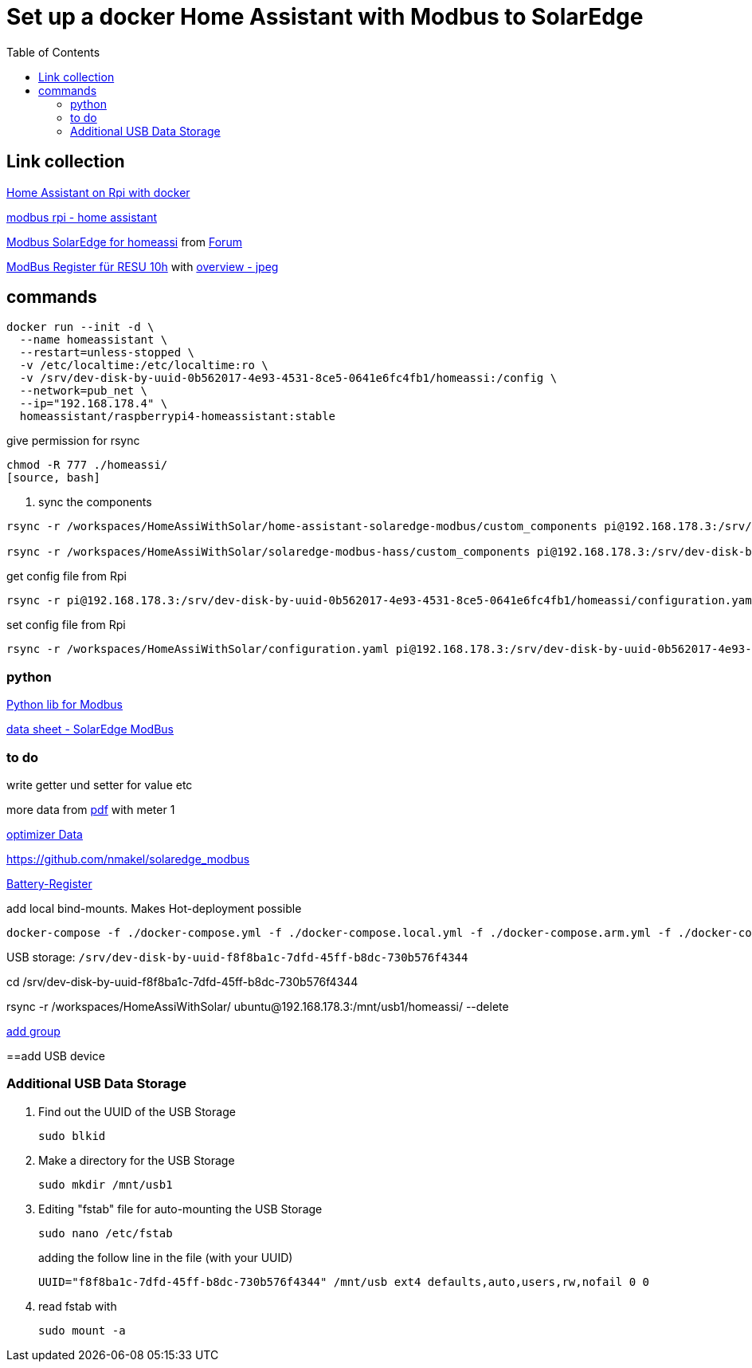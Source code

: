 :toc: 

= Set up a docker Home Assistant with Modbus to SolarEdge

== Link collection

https://www.home-assistant.io/installation/raspberrypi[Home Assistant on Rpi with docker]

https://github.com/binsentsu/home-assistant-solaredge-modbus[modbus rpi - home assistant]

https://github.com/erikarenhill/solaredge-modbus-hass[Modbus SolarEdge for homeassi] from https://community.home-assistant.io/t/custom-component-solaredge-modbus-tcp/165625[Forum]

https://www.photovoltaikforum.com/thread/120980-akkustand-per-modbus-tcp-auslesen-solaredge-lg-resu-10h/[ModBus Register für RESU 10h] with https://www.photovoltaikforum.com/thread/120980-akkustand-per-modbus-tcp-auslesen-solaredge-lg-resu-10h/?pageNo=8[overview - jpeg]

== commands


[source, bash]
----
docker run --init -d \
  --name homeassistant \
  --restart=unless-stopped \
  -v /etc/localtime:/etc/localtime:ro \
  -v /srv/dev-disk-by-uuid-0b562017-4e93-4531-8ce5-0641e6fc4fb1/homeassi:/config \
  --network=pub_net \
  --ip="192.168.178.4" \
  homeassistant/raspberrypi4-homeassistant:stable
----

.give permission for rsync
[source, bash]
----
chmod -R 777 ./homeassi/
[source, bash]
----

. sync the components
[source, bash]
----
rsync -r /workspaces/HomeAssiWithSolar/home-assistant-solaredge-modbus/custom_components pi@192.168.178.3:/srv/dev-disk-by-uuid-0b562017-4e93-4531-8ce5-0641e6fc4fb1/homeassi/

rsync -r /workspaces/HomeAssiWithSolar/solaredge-modbus-hass/custom_components pi@192.168.178.3:/srv/dev-disk-by-uuid-0b562017-4e93-4531-8ce5-0641e6fc4fb1/homeassi/
----

.get config file from Rpi
[source, bash]
----
rsync -r pi@192.168.178.3:/srv/dev-disk-by-uuid-0b562017-4e93-4531-8ce5-0641e6fc4fb1/homeassi/configuration.yaml /workspaces/HomeAssiWithSolar/configuration.yaml
----

.set config file from Rpi
[source, bash]
----
rsync -r /workspaces/HomeAssiWithSolar/configuration.yaml pi@192.168.178.3:/srv/dev-disk-by-uuid-0b562017-4e93-4531-8ce5-0641e6fc4fb1/homeassi/configuration.yaml
----



=== python

https://pypi.org/project/pyModbusTCP/[Python lib for Modbus]

https://d1c96hlcey6qkb.cloudfront.net/de1543db-d336-4a89-9a35-dfb08ac7a6c6/8382056182344db2a59e2460d1c50ba8?response-content-disposition=inline%3B%20filename%2A%3DUTF-8%27%27SunSpec%2520Implementation%2520Technical%2520Note%2520-%2520Version%25202.2.20210304140202457.pdf&response-content-type=application%2Fpdf&Expires=1616976000&Signature=EIHYYvHtAvQGOdSbshbYMiPL4R0SEPVzhstsEDguhg1wdkHX5KS-cCiwwN2yVM22p4cFxBGHH30fw-j6-j2qFGstSsho4xHPML5BiJ-U1D~X46BWZtGvXJ5~6zYe6mL6FbiUZh-IM92F71jGLuwaioMKChA8yLFZc7eYnXkTO7MQZ~RoT4eTgV~lkirBL6UQpOk3F7LWzNjpAWWyx301zQjnU13NwJz6i6oKoWN4I5ZnZHGlft4m-1qzxomyX2vEGmg-U3IxJdOMp~OOSUXy7aM5HxIAtJ6WcWa00QF-MCjiIbpp8n2WlM4PIAUbg2tvUUInAndx3oFuzjJsBT2Asg__&Key-Pair-Id=APKAI33AGAEAYCXFBDTA[data sheet - SolarEdge ModBus]


=== to do

write getter und setter for value etc

more data from https://d1c96hlcey6qkb.cloudfront.net/de1543db-d336-4a89-9a35-dfb08ac7a6c6/8382056182344db2a59e2460d1c50ba8?response-content-disposition=inline%3B%20filename%2A%3DUTF-8%27%27SunSpec%2520Implementation%2520Technical%2520Note%2520-%2520Version%25202.2.20210304140202457.pdf&response-content-type=application%2Fpdf&Expires=1617105600&Signature=Lo9BBMILIlAiwG-2JFRp-s~MoaR4HS-AU0Aqc6us0RBXKLbWowOkiQLwGnz8dsCykCoEn~Y2qK2xbHB3WCksCQdPHQ4lD44lrxsvppNSiEpmk4rN-ASrhl4uNA5o1DQDdm~l20Uhx7jNaAaTK~cIhP8yasT2cQYeVSsRwpdaQVFFAZ9HHN2Gs4OaIJVG3H7gGQmuJ~p6QEN7sLPMYFoV05vMO9GMDHhbjlVvTF7SPt-vxD7DfYhxe9GhMstqTzbd~lAdUVCLCoqxI2slSIusqm-wadH3MJmV7S6kwLowpgwtRUi-Y7FHJjyqCruyho1pv9r41BC0NJcB1EoNO6tnvQ__&Key-Pair-Id=APKAI33AGAEAYCXFBDTA[pdf] with meter 1

https://www.photovoltaikforum.com/thread/137180-solaredge-setapp-version-modbus-via-tcp/?pageNo=3[optimizer Data] 

https://github.com/nmakel/solaredge_modbus

https://www.photovoltaikforum.com/thread/120980-akkustand-per-modbus-tcp-auslesen-solaredge-lg-resu-10h/?pageNo=8[Battery-Register]

.add local bind-mounts. Makes Hot-deployment possible
[source, bash]
----
docker-compose -f ./docker-compose.yml -f ./docker-compose.local.yml -f ./docker-compose.arm.yml -f ./docker-compose.prod.yml up --build --force-recreate -d
----


USB storage: 
`/srv/dev-disk-by-uuid-f8f8ba1c-7dfd-45ff-b8dc-730b576f4344`

cd /srv/dev-disk-by-uuid-f8f8ba1c-7dfd-45ff-b8dc-730b576f4344

rsync -r /workspaces/HomeAssiWithSolar/ ubuntu@192.168.178.3:/mnt/usb1/homeassi/  --delete


https://www.digitalocean.com/community/questions/how-to-fix-docker-got-permission-denied-while-trying-to-connect-to-the-docker-daemon-socket[add group]

==add USB device

=== Additional USB Data Storage

. Find out the UUID of the USB Storage
+
[source, bash]
----
sudo blkid
----
+
. Make a directory for the USB Storage
+
[source, bash]
----
sudo mkdir /mnt/usb1
----

+
. Editing "fstab" file for auto-mounting the USB Storage
+
[source, bash]
----
sudo nano /etc/fstab
----
+
adding the follow line in the file (with your UUID)
+
[source, bash]
----
UUID="f8f8ba1c-7dfd-45ff-b8dc-730b576f4344" /mnt/usb ext4 defaults,auto,users,rw,nofail 0 0
----
+
. read fstab with
+
[source, bash]
----
sudo mount -a
----
+